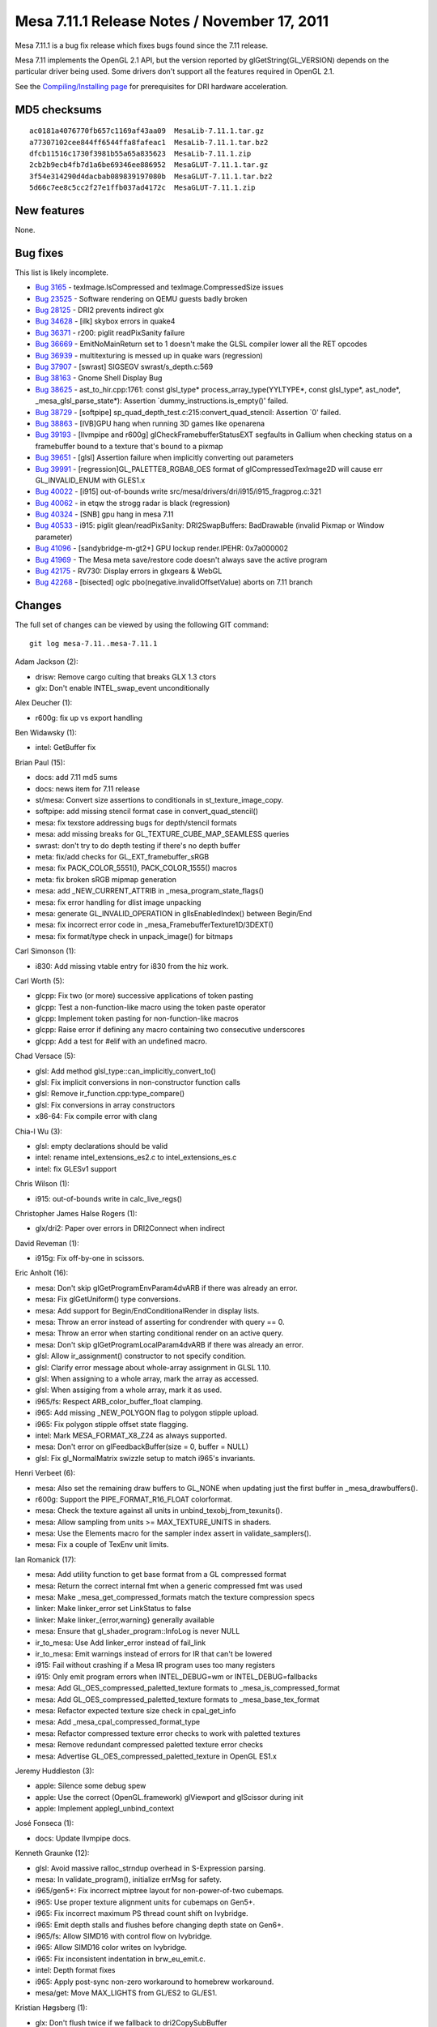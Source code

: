 Mesa 7.11.1 Release Notes / November 17, 2011
=============================================

Mesa 7.11.1 is a bug fix release which fixes bugs found since the 7.11
release.

Mesa 7.11 implements the OpenGL 2.1 API, but the version reported by
glGetString(GL_VERSION) depends on the particular driver being used.
Some drivers don't support all the features required in OpenGL 2.1.

See the `Compiling/Installing page <../install.html>`__ for
prerequisites for DRI hardware acceleration.

MD5 checksums
-------------

::

   ac0181a4076770fb657c1169af43aa09  MesaLib-7.11.1.tar.gz
   a77307102cee844ff6544ffa8fafeac1  MesaLib-7.11.1.tar.bz2
   dfcb11516c1730f3981b55a65a835623  MesaLib-7.11.1.zip
   2cb2b9ecb4fb7d1a6be69346ee886952  MesaGLUT-7.11.1.tar.gz
   3f54e314290d4dacbab089839197080b  MesaGLUT-7.11.1.tar.bz2
   5d66c7ee8c5cc2f27e1ffb037ad4172c  MesaGLUT-7.11.1.zip

New features
------------

None.

Bug fixes
---------

This list is likely incomplete.

-  `Bug 3165 <https://bugs.freedesktop.org/show_bug.cgi?id=3165>`__ -
   texImage.IsCompressed and texImage.CompressedSize issues
-  `Bug 23525 <https://bugs.freedesktop.org/show_bug.cgi?id=23525>`__ -
   Software rendering on QEMU guests badly broken
-  `Bug 28125 <https://bugs.freedesktop.org/show_bug.cgi?id=28125>`__ -
   DRI2 prevents indirect glx
-  `Bug 34628 <https://bugs.freedesktop.org/show_bug.cgi?id=34628>`__ -
   [ilk] skybox errors in quake4
-  `Bug 36371 <https://bugs.freedesktop.org/show_bug.cgi?id=36371>`__ -
   r200: piglit readPixSanity failure
-  `Bug 36669 <https://bugs.freedesktop.org/show_bug.cgi?id=36669>`__ -
   EmitNoMainReturn set to 1 doesn't make the GLSL compiler lower all
   the RET opcodes
-  `Bug 36939 <https://bugs.freedesktop.org/show_bug.cgi?id=36939>`__ -
   multitexturing is messed up in quake wars (regression)
-  `Bug 37907 <https://bugs.freedesktop.org/show_bug.cgi?id=37907>`__ -
   [swrast] SIGSEGV swrast/s_depth.c:569
-  `Bug 38163 <https://bugs.freedesktop.org/show_bug.cgi?id=38163>`__ -
   Gnome Shell Display Bug
-  `Bug 38625 <https://bugs.freedesktop.org/show_bug.cgi?id=38625>`__ -
   ast_to_hir.cpp:1761: const glsl_type\* process_array_type(YYLTYPE*,
   const glsl_type*, ast_node*, \_mesa_glsl_parse_state*): Assertion
   \`dummy_instructions.is_empty()' failed.
-  `Bug 38729 <https://bugs.freedesktop.org/show_bug.cgi?id=38729>`__ -
   [softpipe] sp_quad_depth_test.c:215:convert_quad_stencil: Assertion
   \`0' failed.
-  `Bug 38863 <https://bugs.freedesktop.org/show_bug.cgi?id=38863>`__ -
   [IVB]GPU hang when running 3D games like openarena
-  `Bug 39193 <https://bugs.freedesktop.org/show_bug.cgi?id=39193>`__ -
   [llvmpipe and r600g] glCheckFramebufferStatusEXT segfaults in Gallium
   when checking status on a framebuffer bound to a texture that's bound
   to a pixmap
-  `Bug 39651 <https://bugs.freedesktop.org/show_bug.cgi?id=39651>`__ -
   [glsl] Assertion failure when implicitly converting out parameters
-  `Bug 39991 <https://bugs.freedesktop.org/show_bug.cgi?id=39991>`__ -
   [regression]GL_PALETTE8_RGBA8_OES format of glCompressedTexImage2D
   will cause err GL_INVALID_ENUM with GLES1.x
-  `Bug 40022 <https://bugs.freedesktop.org/show_bug.cgi?id=40022>`__ -
   [i915] out-of-bounds write
   src/mesa/drivers/dri/i915/i915_fragprog.c:321
-  `Bug 40062 <https://bugs.freedesktop.org/show_bug.cgi?id=40062>`__ -
   in etqw the strogg radar is black (regression)
-  `Bug 40324 <https://bugs.freedesktop.org/show_bug.cgi?id=40324>`__ -
   [SNB] gpu hang in mesa 7.11
-  `Bug 40533 <https://bugs.freedesktop.org/show_bug.cgi?id=40533>`__ -
   i915: piglit glean/readPixSanity: DRI2SwapBuffers: BadDrawable
   (invalid Pixmap or Window parameter)
-  `Bug 41096 <https://bugs.freedesktop.org/show_bug.cgi?id=41096>`__ -
   [sandybridge-m-gt2+] GPU lockup render.IPEHR: 0x7a000002
-  `Bug 41969 <https://bugs.freedesktop.org/show_bug.cgi?id=41969>`__ -
   The Mesa meta save/restore code doesn't always save the active
   program
-  `Bug 42175 <https://bugs.freedesktop.org/show_bug.cgi?id=42175>`__ -
   RV730: Display errors in glxgears & WebGL
-  `Bug 42268 <https://bugs.freedesktop.org/show_bug.cgi?id=42268>`__ -
   [bisected] oglc pbo(negative.invalidOffsetValue) aborts on 7.11
   branch

Changes
-------

The full set of changes can be viewed by using the following GIT
command:

::

     git log mesa-7.11..mesa-7.11.1

Adam Jackson (2):

-  drisw: Remove cargo culting that breaks GLX 1.3 ctors
-  glx: Don't enable INTEL_swap_event unconditionally

Alex Deucher (1):

-  r600g: fix up vs export handling

Ben Widawsky (1):

-  intel: GetBuffer fix

Brian Paul (15):

-  docs: add 7.11 md5 sums
-  docs: news item for 7.11 release
-  st/mesa: Convert size assertions to conditionals in
   st_texture_image_copy.
-  softpipe: add missing stencil format case in convert_quad_stencil()
-  mesa: fix texstore addressing bugs for depth/stencil formats
-  mesa: add missing breaks for GL_TEXTURE_CUBE_MAP_SEAMLESS queries
-  swrast: don't try to do depth testing if there's no depth buffer
-  meta: fix/add checks for GL_EXT_framebuffer_sRGB
-  mesa: fix PACK_COLOR_5551(), PACK_COLOR_1555() macros
-  meta: fix broken sRGB mipmap generation
-  mesa: add \_NEW_CURRENT_ATTRIB in \_mesa_program_state_flags()
-  mesa: fix error handling for dlist image unpacking
-  mesa: generate GL_INVALID_OPERATION in glIsEnabledIndex() between
   Begin/End
-  mesa: fix incorrect error code in \_mesa_FramebufferTexture1D/3DEXT()
-  mesa: fix format/type check in unpack_image() for bitmaps

Carl Simonson (1):

-  i830: Add missing vtable entry for i830 from the hiz work.

Carl Worth (5):

-  glcpp: Fix two (or more) successive applications of token pasting
-  glcpp: Test a non-function-like macro using the token paste operator
-  glcpp: Implement token pasting for non-function-like macros
-  glcpp: Raise error if defining any macro containing two consecutive
   underscores
-  glcpp: Add a test for #elif with an undefined macro.

Chad Versace (5):

-  glsl: Add method glsl_type::can_implicitly_convert_to()
-  glsl: Fix implicit conversions in non-constructor function calls
-  glsl: Remove ir_function.cpp:type_compare()
-  glsl: Fix conversions in array constructors
-  x86-64: Fix compile error with clang

Chia-I Wu (3):

-  glsl: empty declarations should be valid
-  intel: rename intel_extensions_es2.c to intel_extensions_es.c
-  intel: fix GLESv1 support

Chris Wilson (1):

-  i915: out-of-bounds write in calc_live_regs()

Christopher James Halse Rogers (1):

-  glx/dri2: Paper over errors in DRI2Connect when indirect

David Reveman (1):

-  i915g: Fix off-by-one in scissors.

Eric Anholt (16):

-  mesa: Don't skip glGetProgramEnvParam4dvARB if there was already an
   error.
-  mesa: Fix glGetUniform() type conversions.
-  mesa: Add support for Begin/EndConditionalRender in display lists.
-  mesa: Throw an error instead of asserting for condrender with query
   == 0.
-  mesa: Throw an error when starting conditional render on an active
   query.
-  mesa: Don't skip glGetProgramLocalParam4dvARB if there was already an
   error.
-  glsl: Allow ir_assignment() constructor to not specify condition.
-  glsl: Clarify error message about whole-array assignment in GLSL
   1.10.
-  glsl: When assigning to a whole array, mark the array as accessed.
-  glsl: When assiging from a whole array, mark it as used.
-  i965/fs: Respect ARB_color_buffer_float clamping.
-  i965: Add missing \_NEW_POLYGON flag to polygon stipple upload.
-  i965: Fix polygon stipple offset state flagging.
-  intel: Mark MESA_FORMAT_X8_Z24 as always supported.
-  mesa: Don't error on glFeedbackBuffer(size = 0, buffer = NULL)
-  glsl: Fix gl_NormalMatrix swizzle setup to match i965's invariants.

Henri Verbeet (6):

-  mesa: Also set the remaining draw buffers to GL_NONE when updating
   just the first buffer in \_mesa_drawbuffers().
-  r600g: Support the PIPE_FORMAT_R16_FLOAT colorformat.
-  mesa: Check the texture against all units in
   unbind_texobj_from_texunits().
-  mesa: Allow sampling from units >= MAX_TEXTURE_UNITS in shaders.
-  mesa: Use the Elements macro for the sampler index assert in
   validate_samplers().
-  mesa: Fix a couple of TexEnv unit limits.

Ian Romanick (17):

-  mesa: Add utility function to get base format from a GL compressed
   format
-  mesa: Return the correct internal fmt when a generic compressed fmt
   was used
-  mesa: Make \_mesa_get_compressed_formats match the texture
   compression specs
-  linker: Make linker_error set LinkStatus to false
-  linker: Make linker_{error,warning} generally available
-  mesa: Ensure that gl_shader_program::InfoLog is never NULL
-  ir_to_mesa: Use Add linker_error instead of fail_link
-  ir_to_mesa: Emit warnings instead of errors for IR that can't be
   lowered
-  i915: Fail without crashing if a Mesa IR program uses too many
   registers
-  i915: Only emit program errors when INTEL_DEBUG=wm or
   INTEL_DEBUG=fallbacks
-  mesa: Add GL_OES_compressed_paletted_texture formats to
   \_mesa_is_compressed_format
-  mesa: Add GL_OES_compressed_paletted_texture formats to
   \_mesa_base_tex_format
-  mesa: Refactor expected texture size check in cpal_get_info
-  mesa: Add \_mesa_cpal_compressed_format_type
-  mesa: Refactor compressed texture error checks to work with paletted
   textures
-  mesa: Remove redundant compressed paletted texture error checks
-  mesa: Advertise GL_OES_compressed_paletted_texture in OpenGL ES1.x

Jeremy Huddleston (3):

-  apple: Silence some debug spew
-  apple: Use the correct (OpenGL.framework) glViewport and glScissor
   during init
-  apple: Implement applegl_unbind_context

José Fonseca (1):

-  docs: Update llvmpipe docs.

Kenneth Graunke (12):

-  glsl: Avoid massive ralloc_strndup overhead in S-Expression parsing.
-  mesa: In validate_program(), initialize errMsg for safety.
-  i965/gen5+: Fix incorrect miptree layout for non-power-of-two
   cubemaps.
-  i965: Use proper texture alignment units for cubemaps on Gen5+.
-  i965: Fix incorrect maximum PS thread count shift on Ivybridge.
-  i965: Emit depth stalls and flushes before changing depth state on
   Gen6+.
-  i965/fs: Allow SIMD16 with control flow on Ivybridge.
-  i965: Allow SIMD16 color writes on Ivybridge.
-  i965: Fix inconsistent indentation in brw_eu_emit.c.
-  intel: Depth format fixes
-  i965: Apply post-sync non-zero workaround to homebrew workaround.
-  mesa/get: Move MAX_LIGHTS from GL/ES2 to GL/ES1.

Kristian Høgsberg (1):

-  glx: Don't flush twice if we fallback to dri2CopySubBuffer

Marc Pignat (1):

-  drisw: Fix 24bpp software rendering, take 2

Marcin Baczyński (2):

-  configure: fix gcc version check
-  configure: allow C{,XX}FLAGS override

Marcin Slusarz (3):

-  nouveau: fix nouveau_fence leak
-  nouveau: fix crash during fence emission
-  nouveau: fix fence hang

Marek Olšák (19):

-  vbo: do not call \_mesa_max_buffer_index in debug builds
-  winsys/radeon: fix space checking
-  r300/compiler: fix a warning that a variable may be uninitialized
-  r300/compiler: remove an unused-but-set variable and simplify the
   code
-  u_vbuf_mgr: cleanup original vs real vertex buffer arrays
-  u_vbuf_mgr: don't take per-instance attribs into acc. when computing
   max index
-  u_vbuf_mgr: fix max_index computation for large src_offset
-  u_vbuf_mgr: s/u_vbuf_mgr_/u_vbuf\_
-  u_vbuf_mgr: remove unused flag U_VBUF_UPLOAD_FLUSHED
-  u_vbuf_mgr: rework user buffer uploads
-  u_vbuf_mgr: fix uploading with a non-zero index bias
-  configure.ac: fix xlib-based softpipe build
-  r600g: add index_bias to index buffer bounds
-  r300g: fix rendering with a non-zero index bias in
   draw_elements_immediate
-  Revert "r300g: fix rendering with a non-zero index bias in
   draw_elements_immediate"
-  pb_bufmgr_cache: flush cache when create_buffer fails and try again
-  r300g: don't return NULL in resource_from_handle if the resource is
   too small
-  r600g: set correct tiling flags in depth info
-  r300g: don't call u_trim_pipe_prim in r300_swtcl_draw_vbo

Michel Dänzer (4):

-  st/mesa: Finalize texture on render-to-texture.
-  glx/dri2: Don't call X server for SwapBuffers when there's no back
   buffer.
-  gallium/util: Add macros for converting from little endian to CPU
   byte order.
-  r300g: Fix queries on big endian hosts.

Neil Roberts (1):

-  meta: Fix saving the active program

Paul Berry (18):

-  glsl: Lower unconditional return statements.
-  glsl: Refactor logic for determining whether to lower return
   statements.
-  glsl: lower unconditional returns and continues in loops.
-  glsl: Use foreach_list in lower_jumps.cpp
-  glsl: In lower_jumps.cpp, lower both branches of a conditional.
-  glsl: Lower break instructions when necessary at the end of a loop.
-  glsl: improve the accuracy of the radians() builtin function
-  glsl: improve the accuracy of the atan(x,y) builtin function.
-  Revert "glsl: Skip processing the first function's body in
   do_dead_functions()."
-  glsl: Emit function signatures at toplevel, even for built-ins.
-  glsl: Constant-fold built-in functions before outputting IR
-  glsl: Check array size is const before asserting that no IR was
   generated.
-  glsl: Perform implicit type conversions on function call out
   parameters.
-  glsl: Fix type error when lowering integer divisions
-  glsl: Rework oversize array check for gl_TexCoord.
-  glsl: Remove field array_lvalue from ir_variable.
-  glsl hierarchical visitor: Do not overwrite base_ir for parameter
   lists.
-  glsl: improve the accuracy of the asin() builtin function.

Tobias Droste (1):

-  r300/compiler: simplify code in peephole_add_presub_add

Tom Fogal (1):

-  Only use gcc visibility support with gcc4+.

Tom Stellard (1):

-  r300/compiler: Fix regalloc for values with multiple writers

Vadim Girlin (5):

-  st/mesa: flush bitmap cache on query and conditional render
   boundaries
-  r600g: use backend mask for occlusion queries
-  r600g: take into account force_add_cf in pops
-  r600g: fix check_and_set_bank_swizzle
-  r600g: fix replace_gpr_with_pv_ps

Yuanhan Liu (17):

-  i965: fix the constant interp bitmask for flat mode
-  mesa: fix error handling for glEvalMesh1/2D
-  mesa: fix error handling for some glGet\* functions
-  mesa: fix error handling for glTexEnv
-  mesa: fix error handling for glIsEnabled
-  mesa: fix error handling for glPixelZoom
-  mesa: fix error handling for glSelectBuffer
-  mesa: fix error handling for glMapBufferRange
-  mesa: fix error handling for glMaterial\*
-  intel: fix the wrong code to detect null texture.
-  mesa: add a function to do the image data copy stuff for
   save_CompressedTex(Sub)Image
-  i965: setup address rounding enable bits
-  mesa: generate error if pbo offset is not aligned with the size of
   specified type
-  mesa: fix inverted pbo test error at \_mesa_GetnCompressedTexImageARB
-  mesa: handle the pbo case for save_Bitmap
-  mesa: handle PBO access error in display list mode
-  intel: don't call unmap pbo if pbo is not mapped
